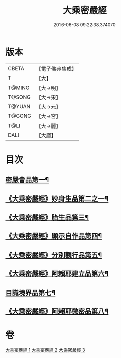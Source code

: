#+TITLE: 大乘密嚴經 
#+DATE: 2016-06-08 09:22:38.374070

* 版本
 |     CBETA|【電子佛典集成】|
 |         T|【大】     |
 |    T@MING|【大→明】   |
 |    T@SONG|【大→宋】   |
 |    T@YUAN|【大→元】   |
 |    T@GONG|【大→宮】   |
 |      T@LI|【大→麗】   |
 |      DALI|【大曆】    |

* 目次
** [[file:KR6i0359_001.txt::001-0723b22][密嚴會品第一¶]]
** [[file:KR6i0359_001.txt::001-0726b16][《大乘密嚴經》妙身生品第二之一¶]]
** [[file:KR6i0359_002.txt::002-0733c22][《大乘密嚴經》胎生品第三¶]]
** [[file:KR6i0359_002.txt::002-0734a23][《大乘密嚴經》顯示自作品第四¶]]
** [[file:KR6i0359_002.txt::002-0736b17][《大乘密嚴經》分別觀行品第五¶]]
** [[file:KR6i0359_002.txt::002-0737a21][《大乘密嚴經》阿賴耶建立品第六¶]]
** [[file:KR6i0359_003.txt::003-0738c22][目識境界品第七¶]]
** [[file:KR6i0359_003.txt::003-0739a23][《大乘密嚴經》阿賴耶微密品第八¶]]

* 卷
[[file:KR6i0359_001.txt][大乘密嚴經 1]]
[[file:KR6i0359_002.txt][大乘密嚴經 2]]
[[file:KR6i0359_003.txt][大乘密嚴經 3]]

